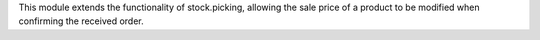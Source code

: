 This module extends the functionality of stock.picking, allowing the sale price of a product to be modified when confirming the received order.
